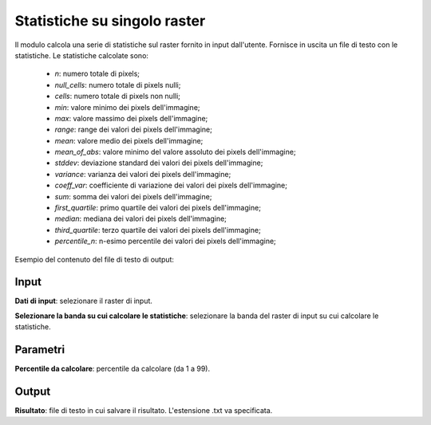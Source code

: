 Statistiche su singolo raster
================================

Il modulo calcola una serie di statistiche sul raster fornito in input dall'utente. Fornisce in uscita un file di testo con le statistiche. Le statistiche calcolate sono:

	* *n*: numero totale di pixels;
	* *null_cells*: numero totale di pixels nulli;
	* *cells*: numero totale di pixels non nulli;
	* *min*: valore minimo dei pixels dell'immagine;
	* *max*: valore massimo dei pixels dell'immagine;
	* *range*: range dei valori dei pixels dell'immagine;
	* *mean*: valore medio dei pixels dell'immagine;
	* *mean_of_abs*: valore minimo del valore assoluto dei pixels dell'immagine;
	* *stddev*: deviazione standard dei valori dei pixels dell'immagine;
	* *variance*: varianza dei valori dei pixels dell'immagine;
	* *coeff_var*: coefficiente di variazione dei valori dei pixels dell'immagine;
	* *sum*: somma dei valori dei pixels dell'immagine;
	* *first_quartile*: primo quartile dei valori dei pixels dell'immagine;
	* *median*: mediana dei valori dei pixels dell'immagine;
	* *third_quartile*: terzo quartile dei valori dei pixels dell'immagine;
	* *percentile_n*: n-esimo percentile dei valori dei pixels dell'immagine;

Esempio del contenuto del file di testo di output:

	.. image:: ../_static/tool_images/statistiche_esempio_input_1.png


.. only:: latex

  .. image:: ../_static/tool_images/statistiche_singolo_raster.png


Input
------------

**Dati di input**: selezionare il raster di input.

**Selezionare la banda su cui calcolare le statistiche**: selezionare la banda del raster di input su cui calcolare le statistiche.

Parametri
------------

**Percentile da calcolare**: percentile da calcolare (da 1 a 99).

Output
------------

**Risultato**: file di testo in cui salvare il risultato. L'estensione .txt va specificata.


.. only:: latex

  .. raw:: latex

    \newpage % hard pagebreak at exactly this position
